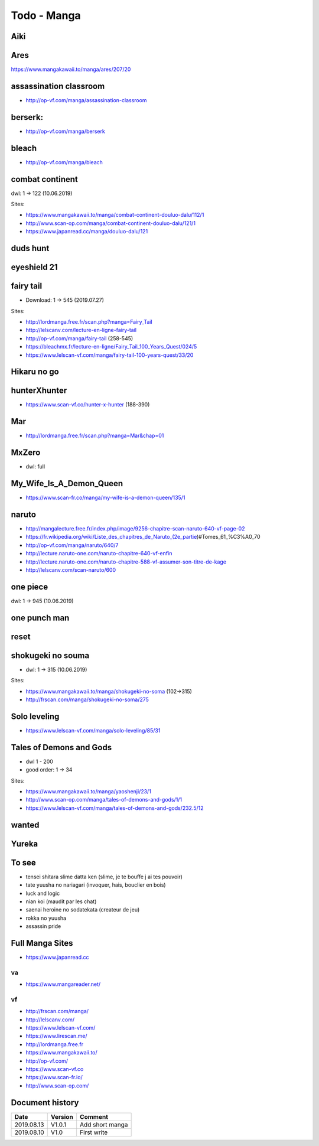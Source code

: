 Todo - Manga
************

Aiki
====

Ares
====

https://www.mangakawaii.to/manga/ares/207/20

assassination classroom
=======================
- http://op-vf.com/manga/assassination-classroom

berserk:
========

- http://op-vf.com/manga/berserk

bleach
======

- http://op-vf.com/manga/bleach

combat continent
================

dwl: 1 -> 122 (10.06.2019)

Sites:

- https://www.mangakawaii.to/manga/combat-continent-douluo-dalu/112/1
- http://www.scan-op.com/manga/combat-continent-douluo-dalu/121/1
- https://www.japanread.cc/manga/douluo-dalu/121

duds hunt
=========

eyeshield 21
============

fairy tail
==========

* Download: 1 -> 545 (2019.07.27)

Sites:

- http://lordmanga.free.fr/scan.php?manga=Fairy_Tail
- http://lelscanv.com/lecture-en-ligne-fairy-tail
- http://op-vf.com/manga/fairy-tail (258-545)

- https://bleachmx.fr/lecture-en-ligne/Fairy_Tail_100_Years_Quest/024/5
- https://www.lelscan-vf.com/manga/fairy-tail-100-years-quest/33/20

Hikaru no go
============

hunterXhunter 
=============

- https://www.scan-vf.co/hunter-x-hunter (188-390)

Mar
===

- http://lordmanga.free.fr/scan.php?manga=Mar&chap=01

MxZero
======

* dwl: full

My_Wife_Is_A_Demon_Queen
========================

* https://www.scan-fr.co/manga/my-wife-is-a-demon-queen/135/1

naruto
======

- http://mangalecture.free.fr/index.php/image/9256-chapitre-scan-naruto-640-vf-page-02
- https://fr.wikipedia.org/wiki/Liste_des_chapitres_de_Naruto_(2e_partie)#Tomes_61_%C3%A0_70
- http://op-vf.com/manga/naruto/640/7
- http://lecture.naruto-one.com/naruto-chapitre-640-vf-enfin
- http://lecture.naruto-one.com/naruto-chapitre-588-vf-assumer-son-titre-de-kage
- http://lelscanv.com/scan-naruto/600

one piece
=========

dwl: 1 -> 945 (10.06.2019)
          
one punch man
=============

reset
=====

shokugeki no souma
==================

* dwl: 1 -> 315 (10.06.2019)

Sites:

- https://www.mangakawaii.to/manga/shokugeki-no-soma (102->315)
- http://frscan.com/manga/shokugeki-no-soma/275

Solo leveling
=============

* https://www.lelscan-vf.com/manga/solo-leveling/85/31

Tales of Demons and Gods
========================

* dwl 1 - 200
* good order: 1 -> 34

Sites:

- https://www.mangakawaii.to/manga/yaoshenji/23/1
- http://www.scan-op.com/manga/tales-of-demons-and-gods/1/1
- https://www.lelscan-vf.com/manga/tales-of-demons-and-gods/232.5/12

wanted
======

Yureka
======

To see
======

- tensei shitara slime datta ken (slime, je te bouffe j ai tes pouvoir)
- tate yuusha no nariagari (invoquer, hais, bouclier en bois)
- luck and logic
- nian koi (maudit par les chat)
- saenai heroine no sodatekata (createur de jeu)
- rokka no yuusha
- assassin pride

Full Manga Sites
================

- https://www.japanread.cc

va
--

- https://www.mangareader.net/

vf
--

* http://frscan.com/manga/
* http://lelscanv.com/
* https://www.lelscan-vf.com/
* https://www.lirescan.me/
* http://lordmanga.free.fr
* https://www.mangakawaii.to/
* http://op-vf.com/
* https://www.scan-vf.co
* https://www.scan-fr.io/
* http://www.scan-op.com/
          
Document history
================

+------------+---------+--------------------------------------------------------------------+
| Date       | Version | Comment                                                            |
+============+=========+====================================================================+
| 2019.08.13 | V1.0.1  | Add short manga                                                    |
+------------+---------+--------------------------------------------------------------------+
| 2019.08.10 | V1.0    | First write                                                        |
+------------+---------+--------------------------------------------------------------------+
